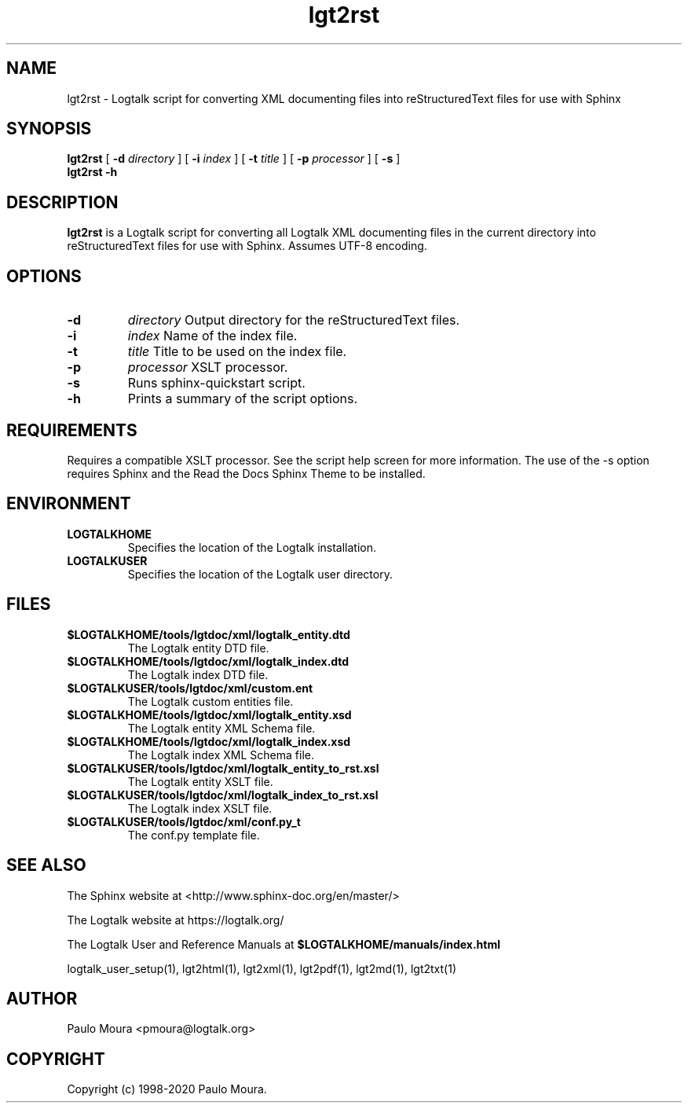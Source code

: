 .TH lgt2rst 1 "September 16, 2019" "Logtalk 3.30.0" "Logtalk Documentation"

.SH NAME
lgt2rst \- Logtalk script for converting XML documenting files into reStructuredText files for use with Sphinx

.SH SYNOPSIS
.B lgt2rst
[
.B \-d
.I directory
]
[
.B \-i
.I index
]
[
.B \-t
.I title
]
[
.B \-p
.I processor
]
[
.B \-s
]
.br
.B lgt2rst
.B \-h

.SH DESCRIPTION
\fBlgt2rst\fR is a Logtalk script for converting all Logtalk XML documenting files in the current directory into reStructuredText files for use with Sphinx. Assumes UTF-8 encoding.

.SH OPTIONS
.TP
.B \-d
.I directory
Output directory for the reStructuredText files.
.TP
.B \-i
.I index
Name of the index file.
.TP
.B \-t
.I title
Title to be used on the index file.
.TP
.B \-p
.I processor
XSLT processor.
.TP
.B \-s
Runs sphinx-quickstart script.
.TP
.B \-h
Prints a summary of the script options.

.SH REQUIREMENTS
Requires a compatible XSLT processor. See the script help screen for more information.
The use of the -s option requires Sphinx and the Read the Docs Sphinx Theme to be
installed.

.SH ENVIRONMENT
.TP
.B LOGTALKHOME
Specifies the location of the Logtalk installation.
.TP
.B LOGTALKUSER
Specifies the location of the Logtalk user directory.

.SH FILES
.TP
.BI $LOGTALKHOME/tools/lgtdoc/xml/logtalk_entity.dtd
The Logtalk entity DTD file.
.TP
.BI $LOGTALKHOME/tools/lgtdoc/xml/logtalk_index.dtd
The Logtalk index DTD file.
.TP
.BI $LOGTALKUSER/tools/lgtdoc/xml/custom.ent
The Logtalk custom entities file.
.TP
.BI $LOGTALKHOME/tools/lgtdoc/xml/logtalk_entity.xsd
The Logtalk entity XML Schema file.
.TP
.BI $LOGTALKHOME/tools/lgtdoc/xml/logtalk_index.xsd
The Logtalk index XML Schema file.
.TP
.BI $LOGTALKUSER/tools/lgtdoc/xml/logtalk_entity_to_rst.xsl
The Logtalk entity XSLT file.
.TP
.BI $LOGTALKUSER/tools/lgtdoc/xml/logtalk_index_to_rst.xsl
The Logtalk index XSLT file.
.TP
.BI $LOGTALKUSER/tools/lgtdoc/xml/conf.py_t
The conf.py template file.

.SH "SEE ALSO"
The Sphinx website at <http://www.sphinx-doc.org/en/master/>
.PP
The Logtalk website at https://logtalk.org/
.PP
The Logtalk User and Reference Manuals at \fB$LOGTALKHOME/manuals/index.html\fR
.PP
logtalk_user_setup(1),\ lgt2html(1),\ lgt2xml(1),\ lgt2pdf(1),\ lgt2md(1),\ lgt2txt(1)

.SH AUTHOR
Paulo Moura <pmoura@logtalk.org>

.SH COPYRIGHT
Copyright (c) 1998-2020 Paulo Moura.
